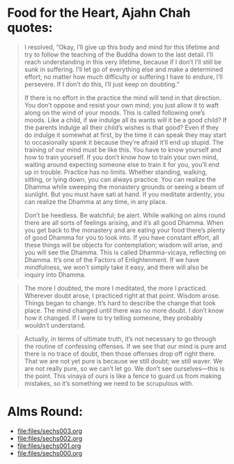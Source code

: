 * Food for the Heart, Ajahn Chah quotes:
#+begin_quote
I resolved, “Okay, I’ll give up this body and mind for this lifetime and try to follow the teaching of the Buddha down to the last detail. I’ll reach understanding in this very lifetime, because if I don’t I’ll still be sunk in suffering. I’ll let go of everything else and make a determined effort; no matter how much difficulty or suffering I have to endure, I’ll persevere. If I don’t do this, I’ll just keep on doubting.”

If there is no effort in the practice the mind will tend in that direction. You don’t oppose and resist your own mind; you just allow it to waft along on the wind of your moods. This is called following one’s moods. Like a child, if we indulge all its wants will it be a good child? If the parents indulge all their child’s wishes is that good? Even if they do indulge it somewhat at first, by the time it can speak they may start to occasionally spank it because they’re afraid it’ll end up stupid. The training of our mind must be like this. You have to know yourself and how to train yourself. If you don’t know how to train your own mind, waiting around expecting someone else to train it for you, you’ll end up in trouble. Practice has no limits. Whether standing, walking, sitting, or lying down, you can always practice. You can realize the Dhamma while sweeping the monastery grounds or seeing a beam of sunlight. But you must have sati at hand. If you meditate ardently, you can realize the Dhamma at any time, in any place.

Don’t be heedless. Be watchful; be alert. While walking on alms round there are all sorts of feelings arising, and it’s all good Dhamma. When you get back to the monastery and are eating your food there’s plenty of good Dhamma for you to look into. If you have constant effort, all these things will be objects for contemplation; wisdom will arise, and you will see the Dhamma. This is called Dhamma-vicaya, reflecting on Dhamma. It’s one of the Factors of Enlightenment. If we have mindfulness, we won’t simply take it easy, and there will also be inquiry into Dhamma.
#+end_quote

#+begin_quote
The more I doubted, the more I meditated, the more I practiced. Wherever doubt arose, I practiced right at that point. Wisdom arose. Things began to change. It’s hard to describe the change that took place. The mind changed until there was no more doubt. I don’t know how it changed. If I were to try telling someone, they probably wouldn’t understand.
#+end_quote

#+begin_quote
Actually, in terms of ultimate truth, it’s not necessary to go through the routine of confessing offenses. If we see that our mind is pure and there is no trace of doubt, then those offenses drop off right there. That we are not yet pure is because we still doubt; we still waver. We are not really pure, so we can’t let go. We don’t see ourselves—this is the point. This vinaya of ours is like a fence to guard us from making mistakes, so it’s something we need to be scrupulous with.
#+end_quote

* Alms Round:

#+ATTR_ORG: :width 600
[[file:.images/2023-07-18_00-09-06_screenshot.png]]
- [[file:files/sechs003.org]]
- [[file:files/sechs002.org]]
- [[file:files/sechs001.org]]
- [[file:files/sechs000.org]]
